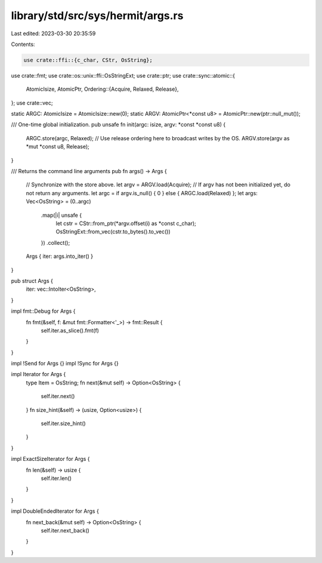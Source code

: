 library/std/src/sys/hermit/args.rs
==================================

Last edited: 2023-03-30 20:35:59

Contents:

.. code-block:: rs

    use crate::ffi::{c_char, CStr, OsString};
use crate::fmt;
use crate::os::unix::ffi::OsStringExt;
use crate::ptr;
use crate::sync::atomic::{
    AtomicIsize, AtomicPtr,
    Ordering::{Acquire, Relaxed, Release},
};
use crate::vec;

static ARGC: AtomicIsize = AtomicIsize::new(0);
static ARGV: AtomicPtr<*const u8> = AtomicPtr::new(ptr::null_mut());

/// One-time global initialization.
pub unsafe fn init(argc: isize, argv: *const *const u8) {
    ARGC.store(argc, Relaxed);
    // Use release ordering here to broadcast writes by the OS.
    ARGV.store(argv as *mut *const u8, Release);
}

/// Returns the command line arguments
pub fn args() -> Args {
    // Synchronize with the store above.
    let argv = ARGV.load(Acquire);
    // If argv has not been initialized yet, do not return any arguments.
    let argc = if argv.is_null() { 0 } else { ARGC.load(Relaxed) };
    let args: Vec<OsString> = (0..argc)
        .map(|i| unsafe {
            let cstr = CStr::from_ptr(*argv.offset(i) as *const c_char);
            OsStringExt::from_vec(cstr.to_bytes().to_vec())
        })
        .collect();

    Args { iter: args.into_iter() }
}

pub struct Args {
    iter: vec::IntoIter<OsString>,
}

impl fmt::Debug for Args {
    fn fmt(&self, f: &mut fmt::Formatter<'_>) -> fmt::Result {
        self.iter.as_slice().fmt(f)
    }
}

impl !Send for Args {}
impl !Sync for Args {}

impl Iterator for Args {
    type Item = OsString;
    fn next(&mut self) -> Option<OsString> {
        self.iter.next()
    }
    fn size_hint(&self) -> (usize, Option<usize>) {
        self.iter.size_hint()
    }
}

impl ExactSizeIterator for Args {
    fn len(&self) -> usize {
        self.iter.len()
    }
}

impl DoubleEndedIterator for Args {
    fn next_back(&mut self) -> Option<OsString> {
        self.iter.next_back()
    }
}


